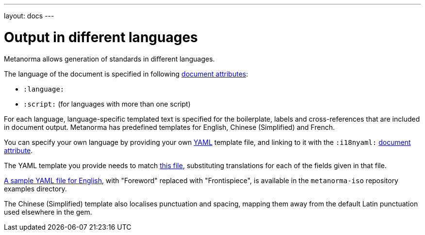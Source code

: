 ---
layout: docs
---

= Output in different languages

Metanorma allows generation of standards in different languages.

The language of the document is specified in following link:../meta-header[document attributes]:

- `:language:`
- `:script:` (for languages with more than one script)

For each language, language-specific templated text is specified for the boilerplate,
labels and cross-references that are included in document output.
Metanorma has predefined templates for English, Chinese (Simplified) and French.

You can specify your own language by providing your own
http://www.yaml.org/spec/1.2/spec.html[YAML] template file,
and linking to it with the `:i18nyaml:` link:../meta-header[document attribute].

The YAML template you provide needs to match
https://github.com/riboseinc/isodoc/blob/master/lib/isodoc/i18n-en.yaml[this file],
substituting translations for each of the fields given in that file.

https://github.com/riboseinc/metanorma-iso/blob/master/spec/examples/english.yaml[A sample YAML file for English],
with "Foreword" replaced with "Frontispiece",
is available in the `metanorma-iso` repository examples directory.

The Chinese (Simplified) template also localises punctuation and spacing,
mapping them away from the default Latin punctuation used elsewhere in the gem.

